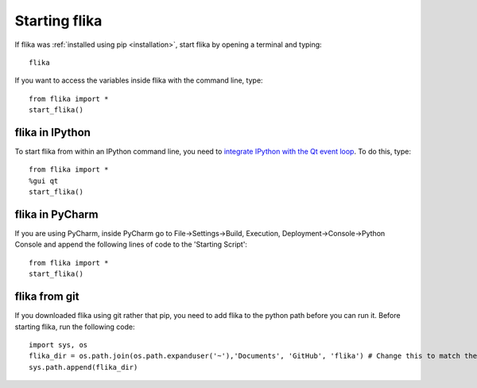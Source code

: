 .. _startingflika:

Starting flika
===================================


If flika was :ref:`installed using pip <installation>`, start flika by opening a terminal and typing::
    
    flika

If you want to access the variables inside flika with the command line, type::

    from flika import *
    start_flika()

flika in IPython
----------------

To start flika from within an IPython command line, you need to `integrate IPython with the Qt event loop <http://ipython.readthedocs.io/en/stable/config/eventloops.html>`_. To do this, type::

    from flika import *
    %gui qt
    start_flika()


flika in PyCharm
-----------------

If you are using PyCharm, inside PyCharm go to File->Settings->Build, Execution, Deployment->Console->Python Console and append the following lines of code to the 'Starting Script'::

    from flika import *
    start_flika()

flika from git
--------------

If you downloaded flika using git rather that pip, you need to add flika to the python path before you can run it. Before starting flika, run the following code::

    import sys, os
    flika_dir = os.path.join(os.path.expanduser('~'),'Documents', 'GitHub', 'flika') # Change this to match the directory where flika is located.
    sys.path.append(flika_dir)
